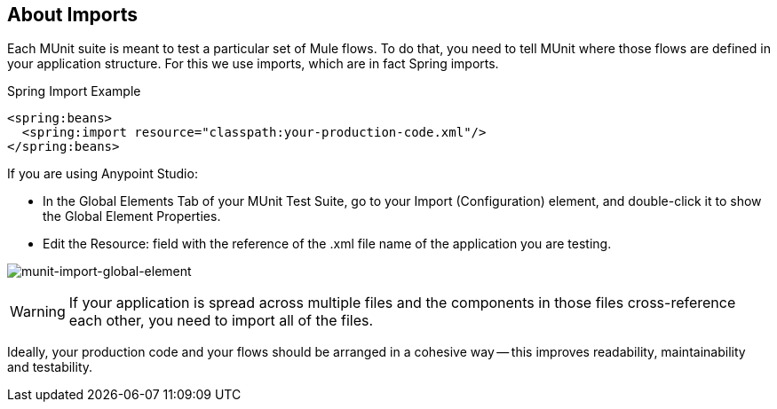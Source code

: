 == About Imports

Each MUnit suite is meant to test a particular set of Mule flows. To do that, you need to tell MUnit where those flows are defined in your application structure. For this we use imports, which are in fact Spring imports.

[source, xml, linenums]
.Spring Import Example
----
<spring:beans>
  <spring:import resource="classpath:your-production-code.xml"/>
</spring:beans>
----

If you are using Anypoint Studio:

* In the Global Elements Tab of your MUnit Test Suite, go to your Import (Configuration) element, and double-click it to show the Global Element Properties.
* Edit the Resource: field with the reference of the .xml file name of the application you are testing.

image:munit-import-global-element.png[munit-import-global-element]

WARNING: If your application is spread across multiple files and the components in those files cross-reference each other, you need to import all of the files.

Ideally, your production code and your flows should be arranged in a cohesive way -- this improves readability, maintainability and testability.
